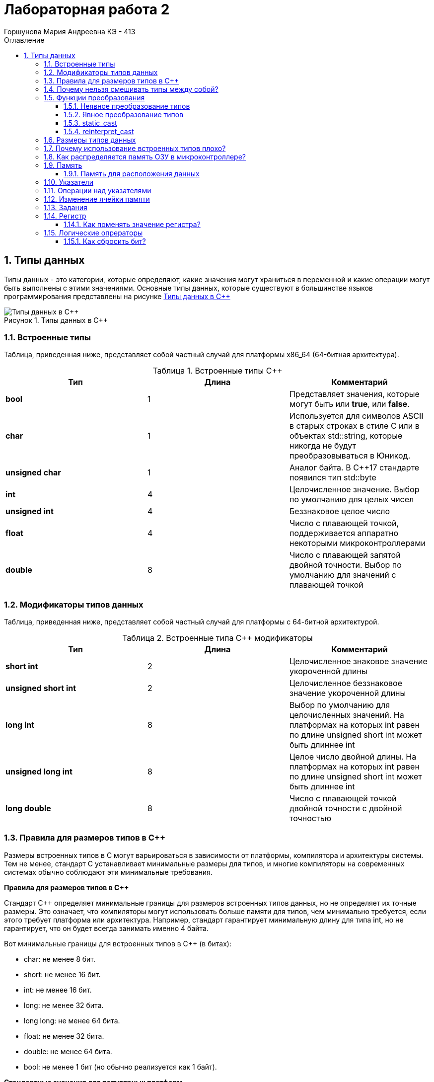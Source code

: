 = Лабораторная работа 2
:author: Горшунова Мария Андреевна КЭ - 413
:description: Лабораторная работа 2
:toc: 
:toclevels: 3
:toc-title: Оглавление
:sectnums: |,all|
:figure-caption: Рисунок
:imagesdir: PIC
:table-caption: Таблица

== Типы данных

Типы данных - это категории, которые определяют, какие значения могут храниться в переменной и какие операции могут быть выполнены с этими значениями. Основные типы данных, которые существуют в большинстве языков программирования представлены на рисунке <<Типы_данных_в_С++>>

[#Типы_данных_в_С++]
.Типы данных в С++
image::Типы данных в С++.png[]

=== Встроенные типы

Таблица, приведенная ниже, представляет собой частный случай для платформы x86_64 (64-битная архитектура).

[#Встроенные типы С++]
.Встроенные типы С++ 
[options="header"]
|===
|Тип | Длина |Комментарий
|*bool*| 1| Представляет значения, которые могут быть или *true*, или *false*.
|*char*|1	| Используется для символов ASCII в старых строках в стиле C или в объектах std::string,
которые никогда не будут преобразовываться в Юникод.
|*unsigned char*| 1 |	Аналог байта. В С++17 стандарте появился тип std::byte
|*int*|	4 |Целочисленное значение. Выбор по умолчанию для целых чисел
|*unsigned int*| 4| Беззнаковое целое число
|*float*| 4	|Число с плавающей точкой, поддерживается аппаратно некоторыми микроконтроллерами
|*double*| 8	|Число с плавающей запятой двойной точности. Выбор по умолчанию для значений с плавающей
точкой
|===

=== Модификаторы типов данных

Таблица, приведенная ниже, представляет собой частный случай для платформы с 64-битной архитектурой.

[#Встроенные типы С++ модификаторы]
.Встроенные типа С++ модификаторы
[options="header"]
|===
|Тип | Длина |Комментарий
|*short int*|	2|Целочисленное знаковое значение укороченной длины
|*unsigned short int*| 2|	Целочисленное беззнаковое значение укороченной длины
|*long int*|	8|Выбор по умолчанию для целочисленных значений. На платформах на которых int равен по
длине unsigned short int может быть длиннее int
|*unsigned long int*|8	|Целое число двойной длины. На платформах на которых int равен по длине unsigned short int может быть
длиннее int
|*long double*|8	|Число с плавающей точкой двойной точности	с двойной точностью 
|===

=== Правила для размеров типов в C++

Размеры встроенных типов в C++ могут варьироваться в зависимости от платформы, компилятора и архитектуры системы. Тем не менее, стандарт C++ устанавливает минимальные размеры для типов, и многие компиляторы на современных системах обычно соблюдают эти минимальные требования.

*Правила для размеров типов в C++*

Стандарт C++ определяет минимальные границы для размеров встроенных типов данных, но не определяет их точные размеры. Это означает, что компиляторы могут использовать больше памяти для типов, чем минимально требуется, если этого требует платформа или архитектура. Например, стандарт гарантирует минимальную длину для типа int, но не гарантирует, что он будет всегда занимать именно 4 байта.

Вот минимальные границы для встроенных типов в C++ (в битах):

* char: не менее 8 бит.
* short: не менее 16 бит.
* int: не менее 16 бит.
* long: не менее 32 бита.
* long long: не менее 64 бита.
* float: не менее 32 бита.
* double: не менее 64 бита.
* bool: не менее 1 бит (но обычно реализуется как 1 байт).

*Стандартные значения для популярных платформ*

На большинстве современных 32-битных и 64-битных архитектур значения типов следующие:

*Пример на платформе x86_64 (64-битная архитектура):*

* bool — 1 байт (хотя минимальный размер — 1 бит, для удобства работы с ним чаще всего используется 1 байт).
* char — 1 байт.
* unsigned char — 1 байт.
* int — 4 байта.
* unsigned int — 4 байта.
* float — 4 байта.
* double — 8 байт.

*Пример для 32-битных платформ (x86):*

* bool — 1 байт.
* char — 1 байт.
* unsigned char — 1 байт.
* int — 4 байта.
* unsigned int — 4 байта.
* float — 4 байта.
*double — 8 байт.

На 32-битных системах также используется 4 байта для int и unsigned int.

*Пример для старых архитектур (например, 16-битные платформы):*

На 16-битных системах значения могут быть меньше:

* int и unsigned int могут быть 2 байта.
* long может быть 4 байта.
* Типы с плавающей точкой могут иметь меньший размер.

*Какие факторы влияют на длину типов?*

. Платформа (архитектура процессора): На 32-битных системах типы часто занимают меньше памяти по сравнению с 64-битными системами.

. Компилятор: Некоторые компиляторы могут изменять размеры типов в зависимости от их внутренних оптимизаций.

. Операционная система: ОС может накладывать дополнительные ограничения или использовать различные соглашения по размещению данных в памяти.

. Конфигурация компилятора: Например, компилятор может быть настроен на использование разных опций выравнивания или оптимизации, что может влиять на размеры типов.


Таким образом, можно сделать вывод что, размеры встроенных типов в C++ могут варьироваться в зависимости от платформы, но для современных платформ размеры, указанные в вашей таблице, являются стандартными для типичных 32-битных и 64-битных архитектур. Тем не менее, всегда стоит проверять размеры типов с помощью механизма sizeof, чтобы удостовериться в их точных значениях для конкретной платформы и компилятора.

=== Почему нельзя смешивать типы между собой?

Смешивание типов в C++ может привести к непредсказуемому поведению программы, потому что разные типы данных занимают разное количество памяти и интерпретируются по-разному. Когда происходит неявное преобразование одного типа в другой, компилятор может некорректно интерпретировать данные, что может привести к ошибкам и багам.

[source, cpp]
----
#include <iostream>
using namespace std;

int main() {
int a = 10;
double b = 3.5;
int c = a + b; // Здесь мы складываем int и double

cout « "Результат: " « c « endl;
return 0;
}
----

* Переменная a имеет тип int, а переменная b - double.
* При сложении компилятор автоматически приведет a к double, чтобы выполнить операцию с b, и результат будет double.
* Однако переменная c имеет тип int, и при присваивании double к int дробная часть будет отброшена.

Можно сделать вывод:

* Ожидаемый результат сложения 10 + 3.5 = 13.5.
* Но в c сохранится только целая часть: 13.

Вывод программы:

Результат: 13

Проблема:

* Потеря данных (дробной части) при неявном преобразовании типов может вызвать неожиданные результаты.
* Это особенно важно, если точность расчетов критична.

=== Функции преобразования

Функции преобразования - это специальные методы, которые позволяют объектам одного типа автоматически преобразовываться в другой тип. Они могут быть использованы для неявного или явного преобразования типов. Рассмотрим подробнее оба подхода.

==== Неявное преобразование типов
Базовые/простые типы неявно можно привести друг к другу. Т.е

[source, cpp]
----
int a = 0; 

char a = 512; 

int a = 3.14;  

bool a = -4;  

bool a  = 0;  
----

. Присваимаем знаковое целое(int) число переменной целого типа
. Присваиваем знаковое целое(int) число переменной типа char. Результат в а 0 ;
. Присваиваем число с плавающей точкой(double) к переменной типа int. Результат в а 3
. Присваиваем знаковое целое(int) к переменной типа bool. Результат в а true
. Присваиваем знаковое целое(int) к переменной типа bool. Результат в а false

==== Явное преобразование типов
Так как компилятор может сделать за вас, то, что вы вообще не ожидаете, не нужно использовать неявное
преобразование типа.

Вместо этого, лучше указать компилятору явное преобразование из одного типа в другой.
В этом случае, вы говорите компилятору, что я понимаю, что я делаю, это именно так и задумано

Для преобразований из одного типа используют 4 вариантов преобразования:

* static_cast
* const_cast
* reinterpret_cast
* dynamic_cast

==== static_cast

static_cast позволяет сделать приведение близких типов (целые, пользовательских типов которые могутсоздаваться из типов который приводится, и указатель на void* к указателю на любой тип).

Проверка производится на уровне компиляции, так что в случае ошибки сообщение будет получено в момент сборки приложения или библиотеки.

[source, cpp]
----
int a = static_cast<int>(0); 

int a = static_cast<int>(3.14);  

bool a = static_cast<bool>(-4);  

bool a  = static_cast<bool>(0);  

float f = 3.14f ;     

float f = static_cast<float>(3.14) ;  

Complex f = static_cast<3.14> 
----

. Явно говорим, что 0 должен восприниматься как тип (int), хотя он и так является литералом типа int.
. Явно говорим, что 3.14 воспринимать как int, т.е взять только целую часть.
. Явно говорим, -4 нужно воспринять как bool тип, в данном случае true.
. Явно говорим, 0 нужно воспринять как bool тип, в данном случае false.
. Явно говорим, что 3.14 это float
. Явно говорим, что 3.14 это float
. Комплексное число может создаться из double, поэтому тут будет работать static_cast.

==== reinterpret_cast

reinterpret_cast преобразует типы, несовместимыми друг с другом, и используется для:

* В свой собственный тип
* Указателя в интегральный тип
* Интегрального типа в указатель
* Указателя одного типа в указатель другого типа
* Указателя на функцию одного типа в указатель на функцию другого типа

[source, cpp]
----
auto ptr = reinterpret_cast<volatile uint32_t *>(0x40010000) ; # <1>
auto value = *ptr ; #<2>
----

. Преобразует адрес 0x40010000 в указатель типа volatile uint32_t
. Записывает в переменную value (типа) значение лежащее по указателю ptr, указывающего на адрес 0x40010000

=== Размеры типов данных
Размеры типов не четко определены и могут отличаться для различных микроконтроллеров. Для размеров типов существует правило:

[source, cpp]
----
1             <= sizeof(char)     <= sizeof(short) <= sizeof(int) <= sizeof(long)
1             <= sizeof(bool)     <= sizeof(long)
sizeof(char)  <= sizeof(long)
sizeof(float) <= sizeof(double)   <= sizeof(long double)
sizeof(T)     == sizeof(signed T) == sizeof(unsigned T)
----

Поэтому вместо прямых типов типа int, используются псевдонимы, которые представлены в таблице <<Псевдонимы>> :

[#Псевдонимы]
.Псевдонимы
|===
|std::uint8_t::	беззнаковое целое длиной 8 бит
|std::int8_t:: знаковое целое длиной 8 бит
|std::uint16_t:: беззнаковое целое длиной 16 бит
|std::int16_t::	знаковое целое длиной 16 бит
|std::uint32_t:: беззнаковое целое длиной 32 бита
|std::int32_t::знаковое целое длиной 32 бита
|std::uint64_t::	беззнаковое целое длиной 64 бита
|std::int64_t::	знаковое целое длиной 64 бита
|std::uint_least8_t::	минимальное целое беззнаковое, не меньше 8 бит
|std::int_least8_t::	минимальное целое знаковое, не меньше 8 бит
|std::uint_least16_t::	минимальное целое беззнаковое, не меньше 16 бит
|std::int_least16_t::	минимальное целое знаковое, не меньше 16 бит
|std::uint_least32_t::	минимальное целое беззнаковое, не меньше 32 бит
|std::int_least32_t::	минимальное целое знаковое, не меньше 32 бит
|std::uint_least64_t::	минимальное целое беззнаковое, не меньше 64 бит
|std::int_least64_t::	минимальное целое знаковое, не меньше 64 бит
|std::uint_fast8_tм	быстрое целое беззнаковое, не меньше 8 бит
|std::int_fast8_t::	быстрое целое знаковое, не меньше 8 бит
|std::uint_fast16_t::	быстрое целое беззнаковое, не меньше 16 бит
|std::int_fast16_t::	быстрое целое знаковое, не меньше 16 бит
|std::uint_fast32_t::	быстрое целое беззнаковое, не меньше 32 бит
|std::int_fast32_t::	быстрое целое знаковое, не меньше 32 бит
|std::uint_fast64_t::	быстрое целое беззнаковое, не меньше 64 бит
|std::int_fast64_t::	быстрое целое знаковое, не меньше 64 бит
|std::intptr_t::	целое, достаточное для хранения указателя
|std::uintptr_t::	беззнаковое целое, достаточное для хранения указателя
|===

=== Почему использование встроенных типов плохо?

Использование встроенных типов данных не всегда плохо, но в определённых случаях может быть ограничивающим:

. Ограниченная гибкость: Встроенные типы могут не охватывать все специфические требования задачи. Например, для сложных структур данных (графы, деревья) встроенные типы не подходят напрямую.
. Слабая выразительность: Встроенные типы не всегда могут выразить логику или структуру данных программы (например, тип "денежная сумма" требует дополнительных проверок, которых нет в float или int).
. Меньшая безопасность: Примитивные типы данных не могут иметь встроенные проверки правильности значений. Пользовательские типы могут внедрять валидацию, обеспечивая больше контроля.
. Сложность поддержки и масштабирования: Встроенные типы могут затруднять поддержку и модификацию программы, если требуется расширить или изменить логику обработки данных.

=== Как распределяется память ОЗУ в микроконтроллере?

Память ОЗУ на микроконтроллере распределяется на несколько этапоп:

. Стек - для хранения локальных переменных и адресов возврата.
. Куча - для динамического выделения памяти.
. Глобальные и статические переменные - для данных, доступных в течение всей программы.
. Память периферийных устройств  для работы с устройствами ввода/вывода.

Такое разделение оптимизирует работу с памятью и предотвращает ошибки.

=== Память 

Память разделена на три типа:

* ПЗУ  (FLASH память в которой храниться программа)
* ОЗУ память для хранения временных данных (туда же можно по необходимости переместить программу и выполнить её из ОЗУ), память в которой находятся регистры отвечающие за настройку и работу с периферией и
* Память для хранения постоянных данных ЕЕPROM.

Адресное пространство памяти программы (ПЗУ) находится по адресам *0x00000000* по *0x1FFFFFFF*

Адресное пространство ОЗУ находится по адресам  *0x20000000* по *0x3FFFFFFF*

==== Память для расположения данных

Данные в памяти могут быть расположены 3 различными способами:

* Авто(локальные) переменные, которые являются локальными в функции располагаются в регистрах или в стеке.

Такие переменные "существуют" только внутри функции, как только функция закончится и вернется к вызывающему
объекту, эти переменные становятся не валидными.

* Глобальные переменные или статические переменные. В этом случае они инициализируются единожды.

Static означает, что та память, которая была выделена под эту переменную не будет изменяться и
закрепляется за этой переменной до конца работы приложения.

* Динамически размещаемые данные. Данные создаваемые на Куче(Heap)

Если заранее не известно, сколько объектов нужно создать, и сколько памяти они будут отнимать, то придется
создавать их динамически, например с помощью оператора new, в таком случае, объекты будут создаваться в куче.

Память под функции(команды)

Для расположения функций используется та же самая память с границами от *0x00000000 - 0xFFFFFFFF*.

По умолчанию весь код будет лежать в сегменте .text, который расположен в readonly памяти (обычно в ROM), но можно разместить функции и в ОЗУ.

=== Указатели

Как мы уже поняли, данные могут находится в ОЗУ или ПЗУ. Каждой переменной содержащей данные соответствует некий адрес памяти. К переменной можно обратиться непосредственно обращаясь к самой переменной, тогда мы можем напрямую писать или читать значение с адреса переменной, либо можно обратиться косвенно, через указатель или ссылку.

Указатель это переменная, которая хранит адрес какой-то другой переменной:

[source, cpp]
----
int main() {
  int  c = 463 ;   
  int* ptr = &c ;  
  return 0;
}
----

. Объявляем переменную c типа int
. Объявляем указатель ptr на переменную c типа int

[#Указатель]
.Указатель
image::Указатель.png[]

=== Операции над указателями

Указатели можно складывать, вычитать, сравнивать. Но указатели должны быть одного типа. Т.е. не нужно например складывать укатель типа char и int.

[source, cpp]
----
int main() {
  int  arr[] = {1,2,3,4,5} ;    
  int* ptr = arr ;              

  ptr ++ ;                     
  int a = *(ptr + 4) ;         
  if(ptr != nullptr)            
    cout << a << ": " << *ptr; 
}
----

. Объявление массива *arr* из 5 элементов. В целом можно считать, что массив *arr* это указатель на первый элемент массива.
. Обявления указателя на массив типа *int* ;
. Увеличиваем указатель на 1. На самом деле мы смещаемся по адресам на размер равный *size_of(int)*, т.е. на 4 байта. Т.е в данном случае указатель *ptr* стал указывать на элемент массива *arr[1]*.
. Объявляем переменную *а* типа *int* и присваиваем ей значение *аrr[4]*.
. Сравнение указателя с nullptr указателем.
. Вывод значения *а* и значения по адресу в указателе *ptr*. Вывод (5: 2)

=== Изменение ячейки памяти

Для изменения любой ячейки памяти можно использовать указатели.Это позволяют работать напрямую с адресами памяти.

. Определение указателя: Указатель хранит адрес ячейки памяти, к которой можно обратиться для изменения данных.
. Изменение значения по адресу: С помощью указателя можно изменять значение в ячейке памяти, используя оператор разыменования (*).

Пример изменения значения переменной через указатель:

[source, cpp]
----
#include <iostream>

int main() {
int value = 10;
int* ptr = &value; // Указатель на адрес переменной `value`

std::cout « "Before: " « value « std::endl;

*ptr = 20; // Изменение значения по адресу

std::cout « "After: " « value « std::endl;

return 0;
}
----

Вывод:

[source, cpp]
----
Before: 10
After: 20
----

Пример изменения значения в конкретной ячейке памяти:

Если нужно изменить конкретный адрес в памяти (например, адрес периферийного устройства или выделенной области памяти), это можно сделать следующим образом:

[source, cpp]
----
#include <iostream>

int main() {
int* ptr = (int*) 0x20000000; // Прямое указание адреса (пример)

*ptr = 42; //  Разыменование указателя

return 0;
}
----

Прямое изменение произвольных адресов может быть опасно и привести к сбоям, если эти адреса не принадлежат программе или используются системой.

=== Задания

*Если указатель типа Int указывает на адрес 1 и к этому указателю прибавит 1, то на какой адрес будет указывать указать и почему? А если указатель будет типа double*

Прибавление единицы к указателю перемещает его на следующий элемент того типа, на который он указывает. Размер этого смещения зависит от типа данных.

* Указатель типа int

Если указатель типа int указывает на адрес 1, и к нему прибавить 1, то новый адрес будет не 2, а:

В C++ смещение указателя учитывает размер типа. Если размер типа int составляет 4 байта (на большинстве современных систем), то указатель сдвинется на 4 байта.

Пример:

[source, cpp]
----
int* ptr = (int*)1; // Указатель на адрес 1
ptr = ptr + 1; // Прибавляем 1
----

Теперь указатель будет указывать на адрес 1 + 4 = 5, так как размер int — 4 байта.

* Указатель типа double

Если указатель типа double указывает на адрес 1, и к нему прибавить 1, то новый адрес будет смещен на размер double.

В C++ тип double обычно занимает 8 байт (зависит от системы). Поэтому при прибавлении 1 указатель сдвинется на 8 байт.

Пример:

[source, cpp]
----
double* ptr = (double*)1; // Указатель на адрес 1
ptr = ptr + 1; // Прибавляем 1
----

Теперь указатель будет указывать на адрес 1 + 8 = 9, так как размер double — 8 байт.

Вывод:

* Указатель на int сдвинется на 4 байта.
* Указатель на double сдвинется на 8 байт.

Размер смещения зависит от размера типа, на который указывает указатель.

*Если в ячейке по адресу 1 лежит число 10, в ячейке по адресу 2 лежит число 20, в ячейке по адресу 3 лежит число 30, в ячейке по адресу 4 лежит число 40 и если у нас указатель типа std::uint32_t указывает на адрес 1, то какое число будет в переменной b после разыменовывания указателя?*

[source, cpp]
----
std::uint32_t* ptr = reinterpret_cast<std::uin32_t>(1);
auto b = *ptr; //чему равно b?
----

Чаще всего используется little-endian порядок байт, где младший байт (число 10) хранится по младшему адресу (адрес 1), а старшие байты по старшим адресам. На системах с порядком байт little-endian эти байты образуют число: 673720842. Значение переменной b после разыменовывания равно 673720842.

*Если в ячейке по адресу 1 лежит число 10, в ячейке по адресу 2 лежит число 20, в ячейке по адресу 3 лежит число 30, в ячейке по адресу 4 лежит число 40 и если у нас указатель типа std::uint16_t указывает на адрес 1, то какое число будет в переменной b после разыменовывания указателя?*

[source, cpp]
----
std::uint16_t* ptr = reinterpret_cast<std::uin16_t>(1);
auto b = *ptr; //чему равно b?
----

Если указатель типа std::uint16_t указывает на адрес 1, он прочитает только 2 байта: 10 и 20. Эти байты дадут число 5130.

*// auto b = "c"; Какого типа b?*

Переменная b будет типа const char*, что означает, что она указывает на строку, которую нельзя изменить. Это происходит, потому что строка в двойных кавычках ("c") воспринимается как массив символов, и компилятор автоматически превращает её в указатель на первый символ этого массива.

*// auto b1 = 'c'; Какого типа b1?*  

Переменная b1 будет иметь тип char.

*// char a = 'A'; В какое число переведется символ А*

Символ A переведется в число 65.

=== Регистр

Существуют регистры общего назначения и специальные регистры. Регистры общего назначения расположены внутри ядра микроконтроллера(сверхбыстрая память).

Регистры общего назначения - это сверхбыстрая память внутри процессора, предназначенная для хранения адресов и промежуточных результатов вычислений (регистр общего назначения/регистр данных) или данных, необходимых для работы самого процессора.

Регистры специального назначения расположены в ОЗУ микроконтроллера и используются для управленияпроцессором и периферийными устройствами.

Каждый регистр в архитектуре ARM представляет собой ресурс памяти и имеет длину в 32 бита, где каждый бит можно представить в виде выключателя с помощью которого осуществляется управление тем или иным параметром микроконтроллера.

==== Как поменять значение регистра? 

Чтобы поменять значение регистра в языке программирования на уровне низкоуровневого программирования, можно использовать указатели для доступа к определённым адресам памяти, где хранится значение регистра.

[source, cpp]
----
#include <cstdint>
#include <iostream>

volatile std::uint32_t* register_ptr = reinterpret_cast<std::uint32_t*>(0x40000000); // Адрес регистра

*register_ptr = 0x01; // Изменение значения регистра на 1
----

. volatile: Ключевое слово volatile сообщает компилятору, что значение может изменяться вне текущего контекста, например, аппаратным обеспечением.
. reinterpret_cast: Используется для приведения адреса к нужному типу указателя.
. Разыменование: *register_ptr = 0x01; изменяет значение регистра по указанному адресу.

=== Логические опрераторы

Логические операторы предоставляют действия над булевым типов. Результат действия этих операторов может быть только true или false.

* && — логическое «И» или логическое умножение (конъюнкция). Оператор И возвращает истину, если верны оба утверждения.
* || — логическое «ИЛИ» или логическое сложение (дизъюнкция). Оператор ИЛИ возвращает истину, если верно хотя бы одно утверждение.

[#Логические операторы]
.Логические операторы
[options="header"]
|===
|Операция | Оператор | Комментарий | Пример
|Логическое умножение, И    | &&    | a && b| true && false => false
|Логическое сложение, ИЛИ   | &#124;&#124;  |   a &#124; &#124;  b  | true &#124; &#124;  false => true
|===

==== Как сбросить бит? 

* **&=*  оператор, который выполняет побитовую операцию "И" с инверсией бита, который нужно сбросить
* *~*  оператор побитового отрицания, который инвертирует биты

Эти примеры позволят вам эффективно сбросить бит в нужной переменной или регистре.






